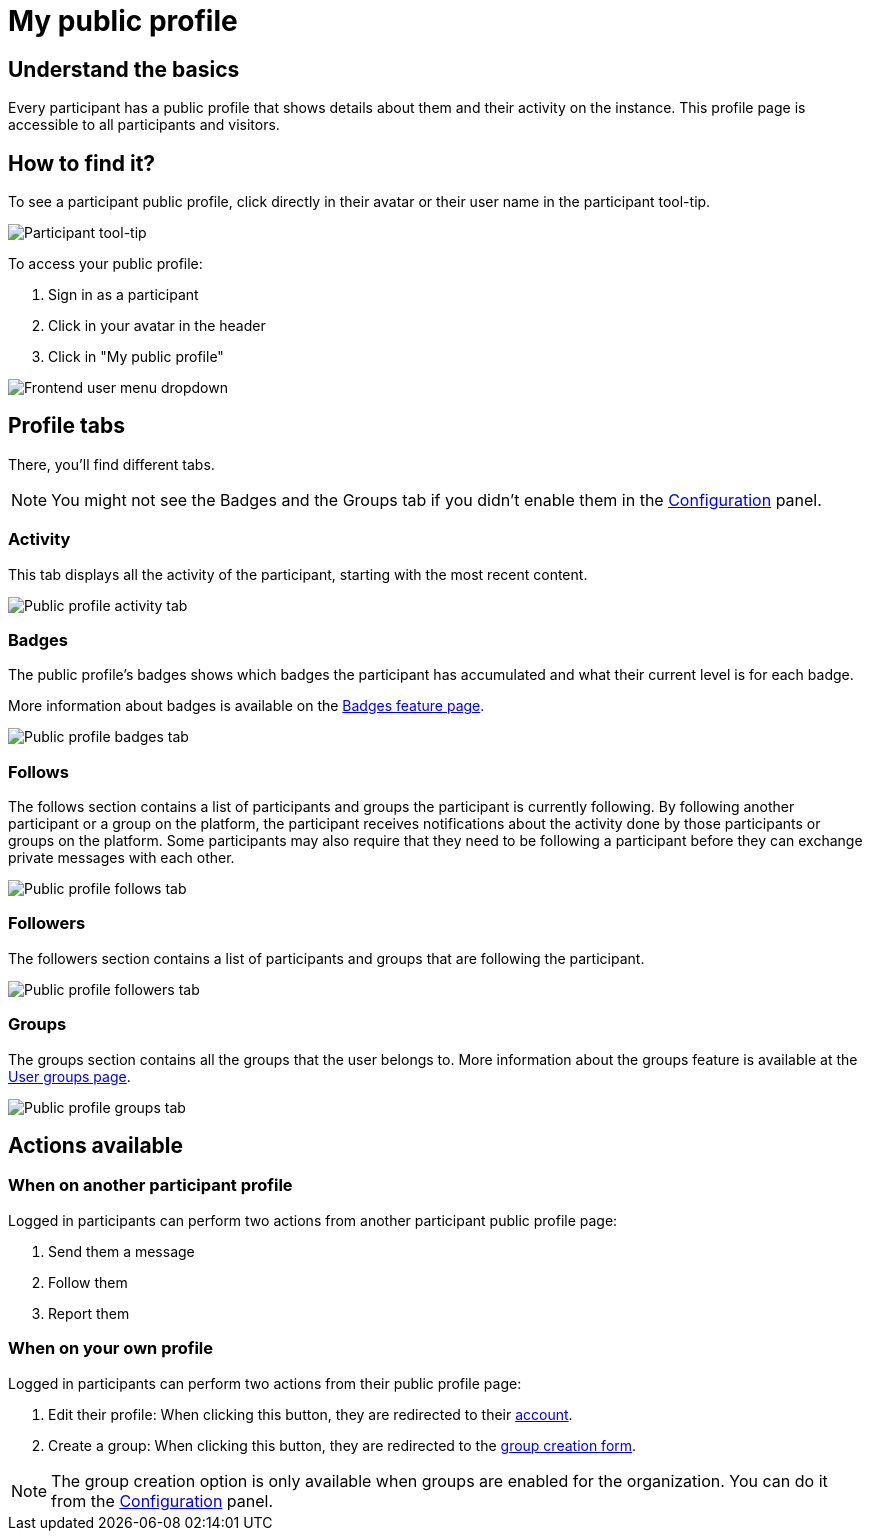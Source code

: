 = My public profile

== Understand the basics

Every participant has a public profile that shows details about them and their activity on the instance.
This profile page is accessible to all participants and visitors. 

== How to find it?

To see a participant public profile, click directly in their avatar or their user name in the participant tool-tip. 

image::features/my_profile/profile_pop_up.png[Participant tool-tip]

To access your public profile:

. Sign in as a participant
. Click in your avatar in the header
. Click in "My public profile"

image::features/my_profile/profile_dropdown.png[Frontend user menu dropdown]

== Profile tabs

There, you'll find different tabs.

NOTE: You might not see the Badges and the Groups tab if you didn't enable them in the xref:admin:configuration.adoc[Configuration] panel.

=== Activity

This tab displays all the activity of the participant, starting with the most recent content. 

image::features/my_profile/profile_activity.png[Public profile activity tab]

=== Badges

The public profile's badges shows which badges the participant has accumulated and what their current level is for each badge.

More information about badges is available on the xref:admin:features/social_features/badges.adoc[Badges feature page].

image::features/my_profile/profile_badges.png[Public profile badges tab]

=== Follows

The follows section contains a list of participants and groups the participant is currently following. 
By following another participant or a group on the platform, the participant receives notifications about the activity 
done by those participants or groups on the platform. Some participants may also require that they need to be following 
a participant before they can exchange private messages with each other.

image::features/my_profile/profile_follows.png[Public profile follows tab]

=== Followers

The followers section contains a list of participants and groups that are following the participant.

image::features/my_profile/profile_followers.png[Public profile followers tab]

=== Groups

The groups section contains all the groups that the user belongs to. More information about the groups feature is 
available at the xref:admin:features/my_account/groups.adoc[User groups page].

image::features/my_profile/profile_groups.png[Public profile groups tab]

== Actions available

=== When on another participant profile

Logged in participants can perform two actions from another participant public profile page: 

. Send them a message
. Follow them
. Report them

=== When on your own profile

Logged in participants can perform two actions from their public profile page: 

. Edit their profile: When clicking this button, they are redirected to their xref:admin:features/participants_actions/my_account/account.adoc[account].
. Create a group: When clicking this button, they are redirected to the xref:admin:features/participant_actions/group_profile.adoc[group creation form].

NOTE: The group creation option is only available when groups are enabled for the organization. 
You can do it from the xref:admin:configuration.adoc[Configuration] panel.
